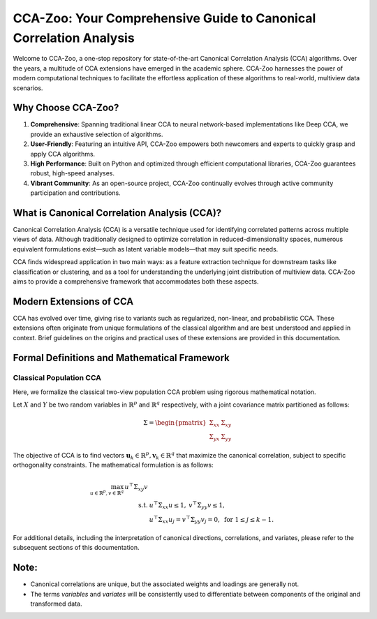 CCA-Zoo: Your Comprehensive Guide to Canonical Correlation Analysis
===================================================================

Welcome to CCA-Zoo, a one-stop repository for state-of-the-art Canonical Correlation Analysis (CCA) algorithms. Over the years, a multitude of CCA extensions have emerged in the academic sphere. CCA-Zoo harnesses the power of modern computational techniques to facilitate the effortless application of these algorithms to real-world, multiview data scenarios.

Why Choose CCA-Zoo?
-------------------

1. **Comprehensive**: Spanning traditional linear CCA to neural network-based implementations like Deep CCA, we provide an exhaustive selection of algorithms.
2. **User-Friendly**: Featuring an intuitive API, CCA-Zoo empowers both newcomers and experts to quickly grasp and apply CCA algorithms.
3. **High Performance**: Built on Python and optimized through efficient computational libraries, CCA-Zoo guarantees robust, high-speed analyses.
4. **Vibrant Community**: As an open-source project, CCA-Zoo continually evolves through active community participation and contributions.

What is Canonical Correlation Analysis (CCA)?
----------------------------------------------

Canonical Correlation Analysis (CCA) is a versatile technique used for identifying correlated patterns across multiple views of data. Although traditionally designed to optimize correlation in reduced-dimensionality spaces, numerous equivalent formulations exist—such as latent variable models—that may suit specific needs.

CCA finds widespread application in two main ways: as a feature extraction technique for downstream tasks like classification or clustering, and as a tool for understanding the underlying joint distribution of multiview data. CCA-Zoo aims to provide a comprehensive framework that accommodates both these aspects.

Modern Extensions of CCA
------------------------

CCA has evolved over time, giving rise to variants such as regularized, non-linear, and probabilistic CCA. These extensions often originate from unique formulations of the classical algorithm and are best understood and applied in context. Brief guidelines on the origins and practical uses of these extensions are provided in this documentation.

Formal Definitions and Mathematical Framework
---------------------------------------------

Classical Population CCA
^^^^^^^^^^^^^^^^^^^^^^^^

Here, we formalize the classical two-view population CCA problem using rigorous mathematical notation.

Let :math:`X` and :math:`Y` be two random variables in :math:`\mathbb{R}^p` and :math:`\mathbb{R}^q` respectively, with a joint covariance matrix partitioned as follows:

.. math::

    \Sigma = \begin{pmatrix}
        \Sigma_{xx} & \Sigma_{xy} \\
        \Sigma_{yx} & \Sigma_{yy}
    \end{pmatrix}

The objective of CCA is to find vectors :math:`\mathbf{u}_k \in \mathbb{R}^p, \mathbf{v}_k \in \mathbb{R}^q` that maximize the canonical correlation, subject to specific orthogonality constraints. The mathematical formulation is as follows:

.. math::

    \begin{align*}
        \max_{u \in \mathbb{R}^{p}, v \in \mathbb{R}^{q}}\, u^\top \Sigma_{xy} v \\
        \text{s.t. }& u^\top \Sigma_{xx} u \leq 1,\: v^\top \Sigma_{yy} v \leq 1, \\
        &u^\top \Sigma_{xx} u_j= v^\top \Sigma_{yy} v_j =0, \text{ for } 1 \leq j \leq k-1 .
    \end{align*}

For additional details, including the interpretation of canonical directions, correlations, and variates, please refer to the subsequent sections of this documentation.

Note:
-----
- Canonical correlations are unique, but the associated weights and loadings are generally not.
- The terms *variables* and *variates* will be consistently used to differentiate between components of the original and transformed data.

